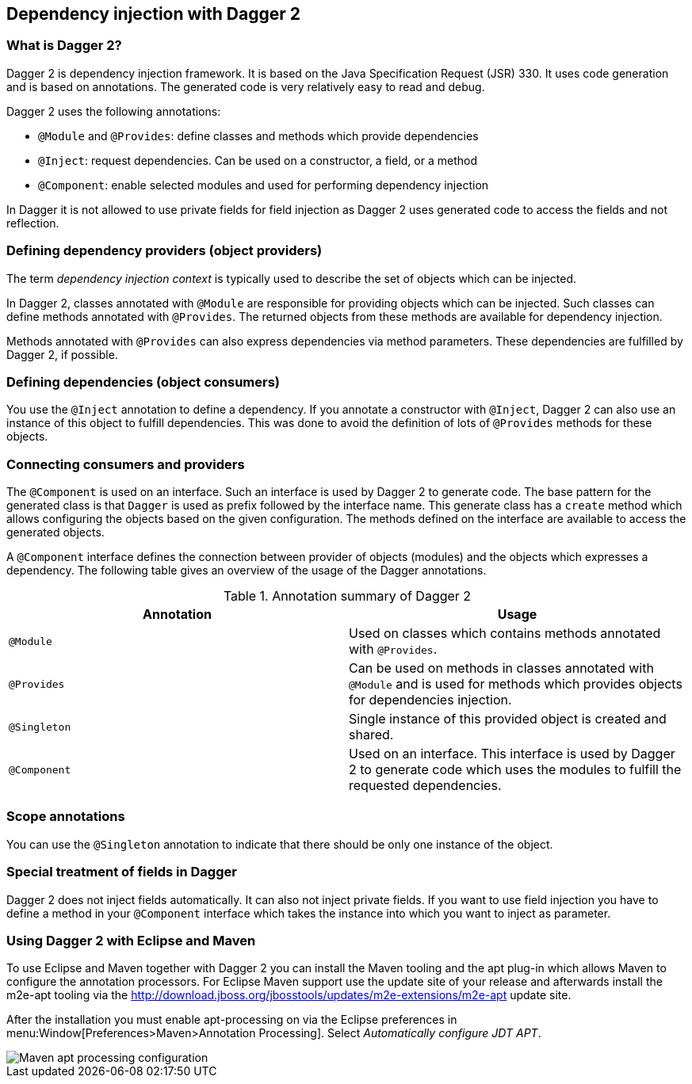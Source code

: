 [[dagger2]]
== Dependency injection with Dagger 2

=== What is Dagger 2?
(((Dependency injection, Dagger 2)))
(((Dagger)))
		
Dagger 2 is dependency injection framework.
It is based on the Java Specification Request (JSR) 330.
It uses code generation and is based on annotations.
The generated code is very relatively easy to read and debug.
		

Dagger 2 uses the following annotations:

* `@Module` and `@Provides`: define classes and methods which provide dependencies
* `@Inject`: request dependencies. Can be used on a constructor, a field, or a method
* `@Component`: enable selected modules and used for performing dependency injection  

In Dagger it is not allowed to use private fields for  field injection as Dagger 2 uses generated code to access the fields and not reflection.
		
=== Defining dependency providers (object providers)
		
The term _dependency injection context_ is typically used to describe the set of objects which can be injected.

In Dagger 2, classes annotated with `@Module` are responsible for providing objects which can be injected.		
Such classes can define methods annotated with `@Provides`. 
The returned objects from these methods are available for dependency injection.
		
Methods annotated with `@Provides` can also express dependencies via method parameters. 
These dependencies are fulfilled by Dagger 2, if possible.

=== Defining dependencies (object consumers)

You use the `@Inject` annotation to define a dependency. 
If you annotate a constructor with `@Inject`, Dagger 2 can also use an instance of this object to fulfill dependencies.
This was done to avoid the definition of lots of `@Provides` methods for these objects.

=== Connecting consumers and providers
		
The `@Component` is used on an interface.
Such an interface is used by Dagger 2 to generate code.
The base pattern for the generated class is that `Dagger` is used as prefix followed by the interface name. 
This generate class has a `create` method which allows configuring the objects based on the given configuration. 
The methods defined on the interface are available to access the generated objects.
	
A `@Component` interface defines the connection between provider of objects (modules) and the objects which expresses a dependency.
The following table gives an overview of the usage of the Dagger annotations.

.Annotation summary of Dagger 2
|===
|Annotation |Usage

|`@Module`
|Used on classes which contains methods annotated with `@Provides`.

|`@Provides`
|Can be used on methods in classes annotated with `@Module` and is used for methods which provides objects for dependencies injection.

|`@Singleton`
| Single instance of this provided object is created and shared.

| `@Component`
| Used on an interface. 
This interface is used by Dagger 2 to generate code which uses the modules to fulfill the requested dependencies.
|===

=== Scope annotations
You can use the `@Singleton` annotation to indicate that there should be only one instance of the object.

=== Special treatment of fields in Dagger
        
Dagger 2 does not inject fields automatically. 
It can also not inject private fields. 
If you want to use field injection you have to define a method in your `@Component` interface which takes the instance into which you want to inject as parameter.


=== Using Dagger 2 with Eclipse and Maven

To use Eclipse and Maven together with Dagger 2 you can install the Maven tooling and the apt plug-in which allows Maven to configure the annotation processors. 
For Eclipse Maven support use the update site of your release and afterwards install the m2e-apt tooling via the
http://download.jboss.org/jbosstools/updates/m2e-extensions/m2e-apt update site.
		
After the installation you must enable apt-processing on via the Eclipse preferences in menu:Window[Preferences>Maven>Annotation Processing]. 
Select _Automatically configure JDT APT_.

image::mavenaptprocessing.png[Maven apt processing configuration]



